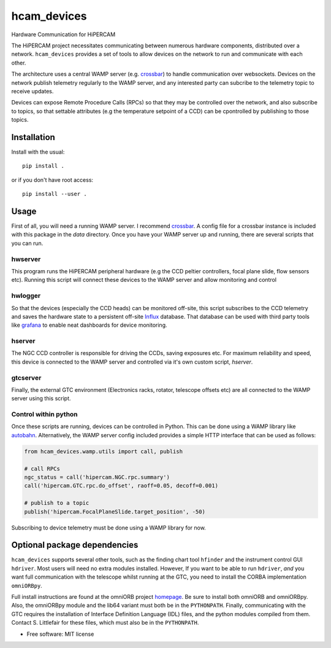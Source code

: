 ===============================
hcam_devices
===============================


.. image:: https://img.shields.io/pypi/v/hcam_devices.svg
        :target: https://pypi.python.org/pypi/hcam_devices

.. image:: https://img.shields.io/travis/StuartLittlefair/hcam_devices.svg
        :target: https://travis-ci.org/StuartLittlefair/hcam_devices

.. image:: https://readthedocs.org/projects/hcam-widgets/badge/?version=latest
        :target: https://hcam-widgets.readthedocs.io/en/latest/?badge=latest
        :alt: Documentation Status

.. image:: https://pyup.io/repos/github/StuartLittlefair/hcam_devices/shield.svg
     :target: https://pyup.io/repos/github/StuartLittlefair/hcam_devices/
     :alt: Updates


Hardware Communication for HiPERCAM

The HiPERCAM project necessitates communicating between numerous hardware components, distributed over
a network. ``hcam_devices`` provides a set of tools to allow devices on the network to run and communicate with each
other.

The architecture uses a central WAMP server (e.g. `crossbar <https://crossbar.io>`_) to handle communication
over websockets. Devices on the network publish telemetry regularly to the WAMP server, and any interested party
can subcribe to the telemetry topic to receive updates.

Devices can expose Remote Procedure Calls (RPCs) so that they may be controlled over the network, and also subscribe
to topics, so that settable attributes (e.g the temperature setpoint of a CCD) can be cpontrolled by publishing to those
topics.

Installation
------------

Install with the usual::

 pip install .

or if you don't have root access::

 pip install --user .

Usage
------

First of all, you will need a running WAMP server. I recommend `crossbar <https://crossbar.io>`_. A config file for a crossbar
instance is included with this package in the `data` directory. Once you have your WAMP server up and running, there are several
scripts that you can run.

hwserver
++++++++

This program runs the HiPERCAM peripheral hardware (e.g the CCD peltier controllers, focal plane slide, flow sensors etc).
Running this script will connect these devices to the WAMP server and allow monitoring and control

hwlogger
++++++++

So that the devices (especially the CCD heads) can be monitored off-site, this script subscribes to the CCD telemetry and saves
the hardware state to a persistent off-site `Influx <https://www.influxdata.com>`_ database. That database can be used with third
party tools like `grafana <https://grafana.com>`_ to enable neat dashboards for device monitoring.

hserver
++++++++

The NGC CCD controller is responsible for driving the CCDs, saving exposures etc. For maximum reliability and speed, this device
is connected to the WAMP server and controlled via it's own custom script, `hserver`.

gtcserver
+++++++++

Finally, the external GTC environment (Electronics racks, rotator, telescope offsets etc) are all connected to the WAMP server
using this script.

Control within python
+++++++++++++++++++++

Once these scripts are running, devices can be controlled in Python. This can be done using a WAMP library like `autobahn <https://autobahn.readthedocs.io/en/latest/>`_.
Alternatively, the WAMP server config included provides a simple HTTP interface that can be used as follows:

.. code-block:: python

    from hcam_devices.wamp.utils import call, publish

    # call RPCs
    ngc_status = call('hipercam.NGC.rpc.summary')
    call('hipercam.GTC.rpc.do_offset', raoff=0.05, decoff=0.001)

    # publish to a topic
    publish('hipercam.FocalPlaneSlide.target_position', -50)

Subscribing to device telemetry must be done using a WAMP library for now.

Optional package dependencies
-----------------------------

``hcam_devices`` supports several other tools, such as the finding chart tool ``hfinder`` and the
instrument control GUI ``hdriver``. Most users will need no extra modules installed. However,
If you want to be able to run ``hdriver``, *and* you want full communication with the telescope
whilst running at the GTC, you need to install the CORBA implementation ``omniORBpy``.

Full install instructions are found at the omniORB project `homepage <http://omniorb.sourceforge.net/>`_.
Be sure to install both omniORB and omniORBpy. Also, the omniORBpy module and the lib64 variant must
both be in the ``PYTHONPATH``. Finally, communicating with the GTC requires the installation of
Interface Definition Language (IDL) files, and the python modules compiled from them. Contact S. Littlefair
for these files, which must also be in the ``PYTHONPATH``.

* Free software: MIT license



